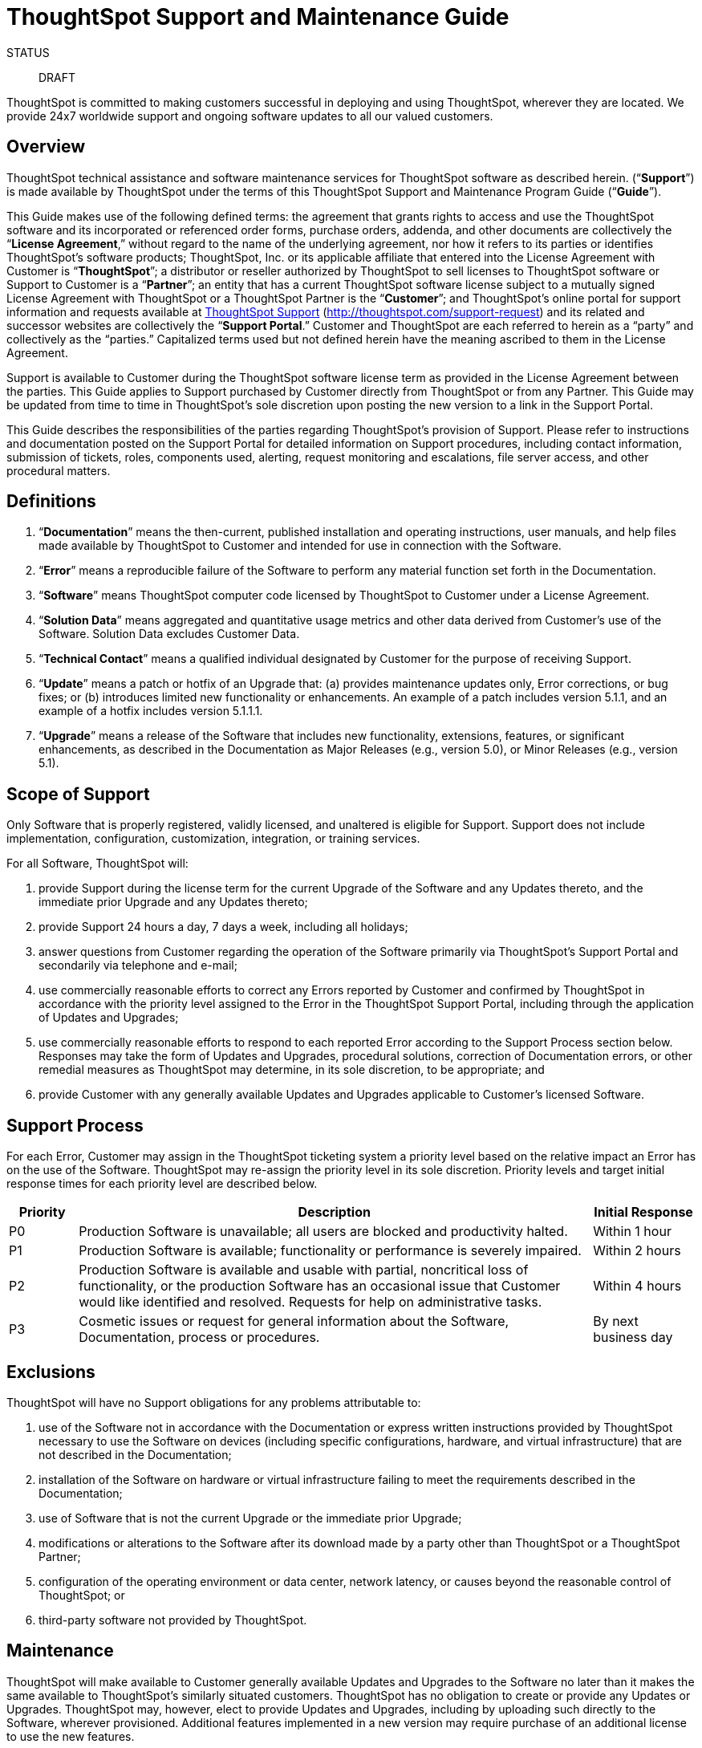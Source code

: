 = ThoughtSpot Support and Maintenance Guide
:last_updated: 01/26/2021
:linkattrs:
:experimental:

STATUS:: DRAFT

ThoughtSpot is committed to making customers successful in deploying and using ThoughtSpot, wherever they are
located. We provide 24x7 worldwide support and ongoing software updates to all our valued customers.

== Overview

ThoughtSpot technical assistance and software maintenance services for ThoughtSpot software as described herein. (“*Support*”) is made available by ThoughtSpot under the terms of this ThoughtSpot Support and Maintenance Program Guide (“*Guide*”).

This Guide makes use of the following defined terms: the agreement that grants rights to access and use the ThoughtSpot software and its incorporated or referenced order forms, purchase orders, addenda, and other documents are collectively the “*License Agreement*,” without regard to the name of the underlying agreement, nor how it refers to its parties or identifies ThoughtSpot’s software products; ThoughtSpot, Inc. or its applicable affiliate that entered into the License Agreement with Customer is “*ThoughtSpot*”; a distributor or reseller authorized by ThoughtSpot to sell licenses to ThoughtSpot software or Support to Customer is a “*Partner*”; an entity that has a current ThoughtSpot software license subject to a mutually signed License Agreement with ThoughtSpot or a ThoughtSpot Partner is the “*Customer*”; and ThoughtSpot’s online portal for support information and requests available at http://thoughtspot.com/support-request[ThoughtSpot Support,window="_blank"] (http://thoughtspot.com/support-request[http://thoughtspot.com/support-request,window="_blank"]) and its related and successor websites are collectively the “*Support Portal*.” Customer and ThoughtSpot are each referred to herein as a “party” and collectively as the “parties.” Capitalized terms used but not defined herein have the meaning ascribed to them in the License Agreement.

Support is available to Customer during the ThoughtSpot software license term as provided in the License Agreement between the parties. This Guide applies to Support purchased by Customer directly from ThoughtSpot or from any Partner. This Guide may be updated from time to time in ThoughtSpot’s sole discretion upon posting the new version to a link in the Support Portal.

This Guide describes the responsibilities of the parties regarding ThoughtSpot’s provision of Support. Please refer to instructions and documentation posted on the Support Portal for detailed information on Support procedures, including contact information, submission of tickets, roles, components used, alerting, request monitoring and escalations, file server access, and other procedural matters.

== Definitions

. “*Documentation*” means the then-current, published installation and operating instructions, user manuals, and help files made available by ThoughtSpot to Customer and intended for use in connection with the Software.
. “*Error*” means a reproducible failure of the Software to perform any material function set forth in the Documentation.
. “*Software*” means ThoughtSpot computer code licensed by ThoughtSpot to Customer under a License Agreement.
. “*Solution Data*” means aggregated and quantitative usage metrics and other data derived from Customer’s use of the Software. Solution Data excludes Customer Data.
. “*Technical Contact*” means a qualified individual designated by Customer for the purpose of receiving Support.
. “*Update*” means a patch or hotfix of an Upgrade that: (a) provides maintenance updates only, Error corrections, or bug fixes; or (b) introduces limited new functionality or enhancements. An example of a patch includes version 5.1.1, and an example of a hotfix includes version 5.1.1.1.
. “*Upgrade*” means a release of the Software that includes new functionality, extensions, features, or significant enhancements, as described in the Documentation as Major Releases (e.g., version 5.0), or Minor Releases (e.g., version 5.1).

== Scope of Support

Only Software that is properly registered, validly licensed, and unaltered is eligible for Support. Support does not include
implementation, configuration, customization, integration, or training services.

For all Software, ThoughtSpot will:

. provide Support during the license term for the current Upgrade of the Software and any Updates thereto, and
the immediate prior Upgrade and any Updates thereto;
. provide Support 24 hours a day, 7 days a week, including all holidays;
. answer questions from Customer regarding the operation of the Software primarily via ThoughtSpot’s Support Portal and secondarily via telephone and e-mail;
. use commercially reasonable efforts to correct any Errors reported by Customer and confirmed by ThoughtSpot in accordance with the priority level assigned to the Error in the ThoughtSpot Support Portal, including through the application of Updates and Upgrades;
. use commercially reasonable efforts to respond to each reported Error according to the Support Process section below. Responses may take the form of Updates and Upgrades, procedural solutions, correction of Documentation errors, or other remedial measures as ThoughtSpot may determine, in its sole discretion, to be appropriate; and
. provide Customer with any generally available Updates and Upgrades applicable to Customer’s licensed Software.

== Support Process

For each Error, Customer may assign in the ThoughtSpot ticketing system a priority level based on the relative impact an Error has on the use of the Software. ThoughtSpot may re-assign the priority level in its sole discretion. Priority levels and target initial response times for each priority level are described below.

[width="100%",cols="10%,75%,15%",options="header"]
|====================
| Priority | Description | Initial Response

| P0
| Production Software is unavailable; all users are blocked and
productivity halted.
| Within 1 hour

| P1
| Production Software is available; functionality or performance is
severely impaired.
| Within 2 hours

| P2
| Production Software is available and usable with partial, noncritical loss of functionality, or the production Software has an
occasional issue that Customer would like identified and
resolved. Requests for help on administrative tasks.
| Within 4 hours

| P3
| Cosmetic issues or request for general information about the
Software, Documentation, process or procedures.
| By next business day

|====================

== Exclusions

ThoughtSpot will have no Support obligations for any problems attributable to:

. use of the Software not in accordance with the Documentation or express written instructions provided by ThoughtSpot necessary to use the Software on devices (including specific configurations, hardware, and virtual infrastructure) that are not described in the Documentation;
. installation of the Software on hardware or virtual infrastructure failing to meet the requirements described in the Documentation;
. use of Software that is not the current Upgrade or the immediate prior Upgrade;
. modifications or alterations to the Software after its download made by a party other than ThoughtSpot or a ThoughtSpot Partner;
. configuration of the operating environment or data center, network latency, or causes beyond the reasonable control of ThoughtSpot; or
. third-party software not provided by ThoughtSpot.

== Maintenance

ThoughtSpot will make available to Customer generally available Updates and Upgrades to the Software no later than it makes the same available to ThoughtSpot’s similarly situated customers. ThoughtSpot has no obligation to create or provide any Updates or Upgrades. ThoughtSpot may, however, elect to provide Updates and Upgrades, including by uploading such directly to the Software, wherever provisioned. Additional features implemented in a new version may require purchase of an additional license to use the new features.

== Customer Responsibilities

ThoughtSpot’s Support obligations are conditioned upon Customer meeting the following obligations. Customer must:

. screen first-line technical inquiries and escalate to ThoughtSpot only those Errors that Customer’s Technical Contacts have been unable to resolve;
. designate a limited number of Technical Contacts to make Support requests. Technical Contacts must provide reasonable assistance to resolve Support issues, and to provide updates to ThoughtSpot using the Support Portal;
. install Upgrades to at least the immediate prior Upgrade;
. install any Updates, with ThoughtSpot assistance as needed, identified as “critical” by ThoughtSpot;
. ensure that proper licenses were obtained for all Software and adhere to the terms of the License Agreement, and grant ThoughtSpot reasonable access to the Software to verify Customer’s use;
. ensure that Customer has properly procured, installed, and maintained all equipment, communication interfaces, and other hardware necessary to operate the Software; and
. make available to ThoughtSpot accurate Customer system performance data, networking information and other materials reasonably required by ThoughtSpot solely as necessary to provide Support.

== Support Provisioning

. *Agreement*. This Guide constitutes the complete and exclusive agreement between Customer and ThoughtSpot relating to its subject matter and supersedes all prior oral and written agreements, understandings, representations, warranties, and communications regarding its subject matter. In the event of any conflict between the terms and conditions of this Guide and the License Agreement signed by Customer and ThoughtSpot, the License Agreement will govern to the extent of such conflict.
. *Purchasing Through Partners*. If Customer purchased Support from a Partner, Customer agrees that this Guide will apply to its receipt and use of Support, notwithstanding anything to the contrary in your License Agreement with the Partner. ThoughtSpot will not be liable for any contractual obligation made by the Partner or any other third party beyond those set forth in this Guide. Customer acknowledges that if ThoughtSpot does not receive payment for the Software or Support from its Partner, ThoughtSpot will have the right to suspend the Support until payment is received, without liability to you and you must look solely to the Partner for any damages or liability associated with such suspension.
. *Solution Data*. ThoughtSpot may collect, use, and disclose Solution Data to operate, support, improve and develop its Software and for industry analysis, benchmarking, marketing and other business purposes.
. *Termination*. Unless earlier terminated in accordance with the terms of the License Agreement, Support terminates upon expiration or termination of the License Agreement.
